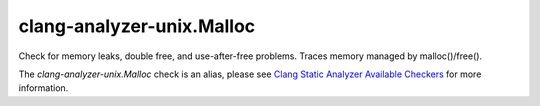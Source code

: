 .. title:: clang-tidy - clang-analyzer-unix.Malloc
.. meta::
   :http-equiv=refresh: 5;URL=https://clang.llvm.org/docs/analyzer/checkers.html#unix-malloc

clang-analyzer-unix.Malloc
==========================

Check for memory leaks, double free, and use-after-free problems. Traces memory
managed by malloc()/free().

The `clang-analyzer-unix.Malloc` check is an alias, please see
`Clang Static Analyzer Available Checkers
<https://clang.llvm.org/docs/analyzer/checkers.html#unix-malloc>`_
for more information.
